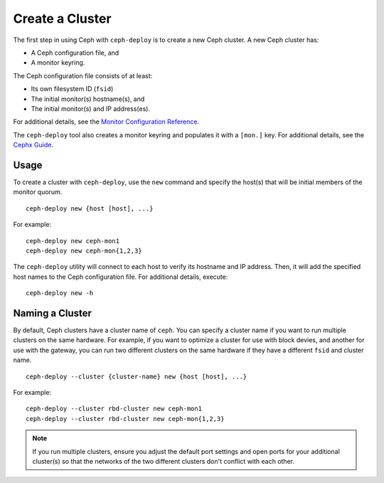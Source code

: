 ==================
 Create a Cluster
==================

The first step in using Ceph with ``ceph-deploy`` is to create a new Ceph
cluster. A new Ceph cluster has:

- A Ceph configuration file, and
- A monitor keyring.

The Ceph configuration file consists of at least: 

- Its own filesystem ID (``fsid``)
- The initial monitor(s) hostname(s), and
- The initial monitor(s) and IP address(es).

For additional details, see the `Monitor Configuration Reference`_.

The ``ceph-deploy`` tool also creates a monitor keyring and populates it with a
``[mon.]`` key.  For additional details, see the `Cephx Guide`_.


Usage
-----

To create a cluster with ``ceph-deploy``, use the ``new`` command and specify
the host(s) that will be initial members of the monitor quorum. :: 

	ceph-deploy new {host [host], ...}
	
For example:: 

	ceph-deploy new ceph-mon1
	ceph-deploy new ceph-mon{1,2,3}	

The ``ceph-deploy`` utility will connect to each host to verify its hostname and
IP address. Then, it will add the specified host names to the Ceph configuration
file. For additional details, execute:: 

	ceph-deploy new -h


Naming a Cluster
----------------

By default, Ceph clusters have a cluster name of ``ceph``. You can specify
a cluster name if you want to run multiple clusters on the same hardware. For
example, if you want to optimize a cluster for use with block devies, and
another for use with the gateway, you can run two different clusters on the same
hardware if they have a different ``fsid`` and cluster name. ::

	ceph-deploy --cluster {cluster-name} new {host [host], ...}

For example:: 

	ceph-deploy --cluster rbd-cluster new ceph-mon1
	ceph-deploy --cluster rbd-cluster new ceph-mon{1,2,3}

.. note:: If you run multiple clusters, ensure you adjust the default
   port settings and open ports for your additional cluster(s) so that
   the networks of the two different clusters don't conflict with each other.

	
.. _Monitor Configuration Reference: ../../configuration/mon-config-ref
.. _Cephx Guide: ../../operations/authentication#monitor-keyrings